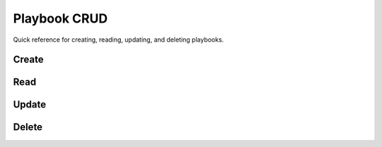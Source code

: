 .. _quick_reference_crud:

Playbook CRUD
=============

Quick reference for creating, reading, updating, and deleting
playbooks.

Create
------



Read
----



Update
------



Delete
------
